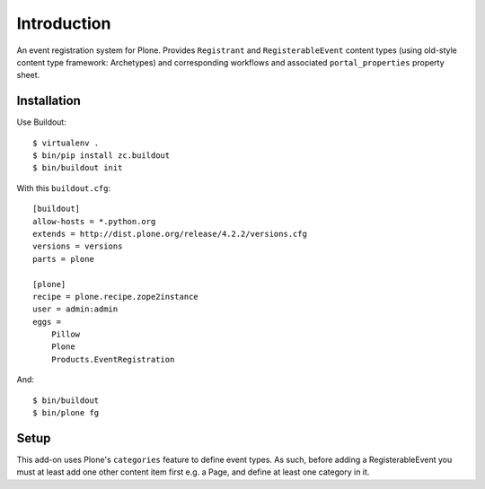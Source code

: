 Introduction
============

An event registration system for Plone. Provides ``Registrant`` and ``RegisterableEvent`` content types (using old-style content type framework: Archetypes) and corresponding workflows and associated ``portal_properties`` property sheet.

Installation
------------

Use Buildout::

    $ virtualenv .
    $ bin/pip install zc.buildout 
    $ bin/buildout init
    
With this ``buildout.cfg``:: 

    [buildout]
    allow-hosts = *.python.org
    extends = http://dist.plone.org/release/4.2.2/versions.cfg
    versions = versions
    parts = plone

    [plone]
    recipe = plone.recipe.zope2instance
    user = admin:admin
    eggs = 
        Pillow
        Plone
        Products.EventRegistration

And::

    $ bin/buildout
    $ bin/plone fg

Setup
-----

This add-on uses Plone's ``categories`` feature to define event types. As such, before adding a RegisterableEvent you must at least add one other content item first e.g. a Page, and define at least one category in it.
